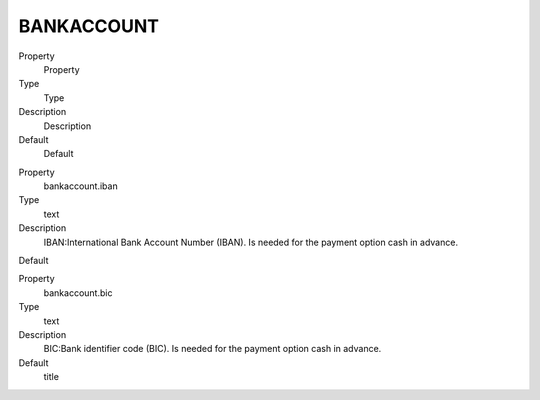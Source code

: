 ﻿

.. ==================================================
.. FOR YOUR INFORMATION
.. --------------------------------------------------
.. -*- coding: utf-8 -*- with BOM.

.. ==================================================
.. DEFINE SOME TEXTROLES
.. --------------------------------------------------
.. role::   underline
.. role::   typoscript(code)
.. role::   ts(typoscript)
   :class:  typoscript
.. role::   php(code)


BANKACCOUNT
^^^^^^^^^^^

.. ### BEGIN~OF~TABLE ###

.. container:: table-row

   Property
         Property
   
   Type
         Type
   
   Description
         Description
   
   Default
         Default


.. container:: table-row

   Property
         bankaccount.iban
   
   Type
         text
   
   Description
         IBAN:International Bank Account Number (IBAN). Is needed for the payment option cash in advance.
   
   Default


.. container:: table-row

   Property
         bankaccount.bic
   
   Type
         text
   
   Description
         BIC:Bank identifier code (BIC). Is needed for the payment option cash in advance.
   
   Default
         title


.. ###### END~OF~TABLE ######

